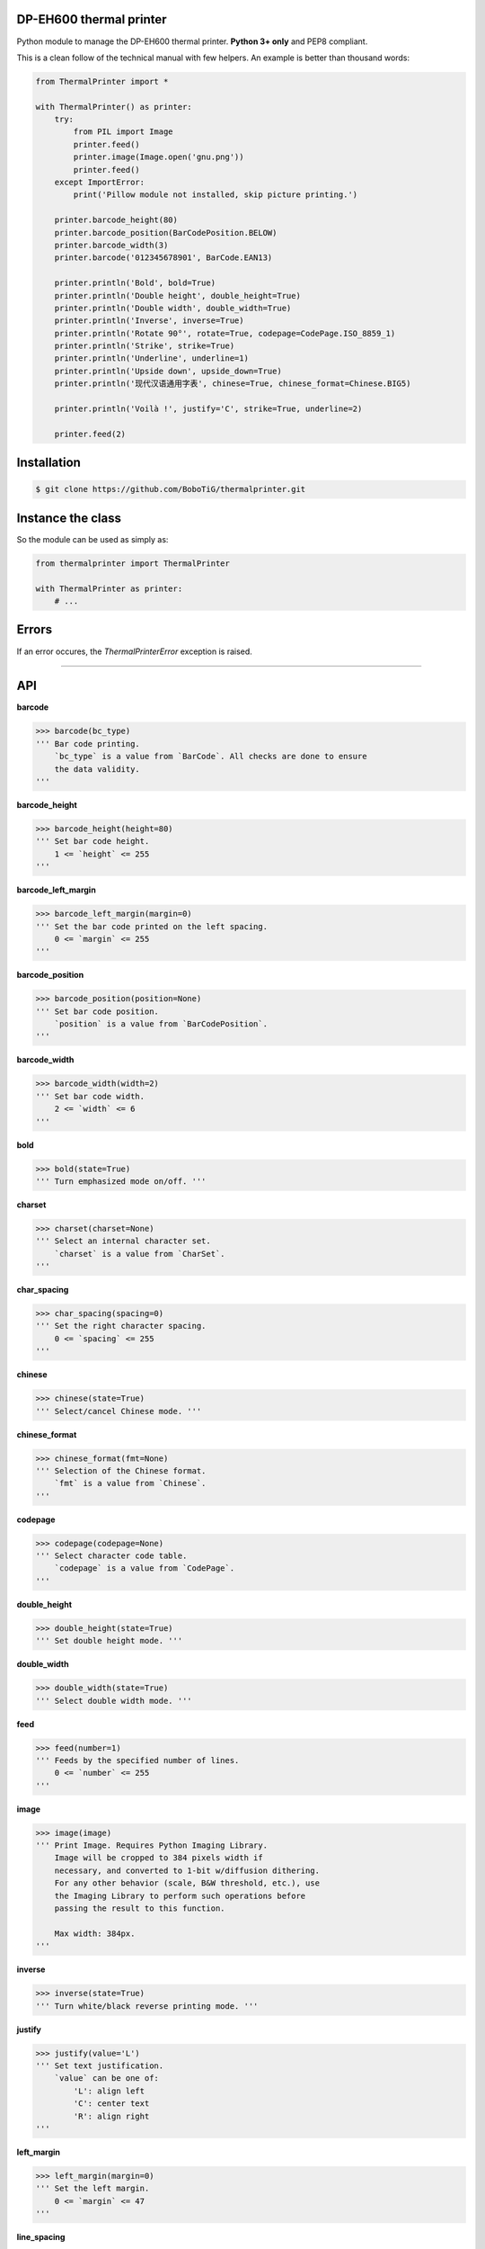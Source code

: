 DP-EH600 thermal printer
========================

Python module to manage the DP-EH600 thermal printer. **Python 3+ only** and PEP8 compliant.

This is a clean follow of the technical manual with few helpers. An example is better than thousand words:

.. code:: python

    from ThermalPrinter import *

    with ThermalPrinter() as printer:
        try:
            from PIL import Image
            printer.feed()
            printer.image(Image.open('gnu.png'))
            printer.feed()
        except ImportError:
            print('Pillow module not installed, skip picture printing.')

        printer.barcode_height(80)
        printer.barcode_position(BarCodePosition.BELOW)
        printer.barcode_width(3)
        printer.barcode('012345678901', BarCode.EAN13)

        printer.println('Bold', bold=True)
        printer.println('Double height', double_height=True)
        printer.println('Double width', double_width=True)
        printer.println('Inverse', inverse=True)
        printer.println('Rotate 90°', rotate=True, codepage=CodePage.ISO_8859_1)
        printer.println('Strike', strike=True)
        printer.println('Underline', underline=1)
        printer.println('Upside down', upside_down=True)
        printer.println('现代汉语通用字表', chinese=True, chinese_format=Chinese.BIG5)

        printer.println('Voilà !', justify='C', strike=True, underline=2)

        printer.feed(2)


Installation
============

.. code:: shell

    $ git clone https://github.com/BoboTiG/thermalprinter.git


Instance the class
==================

So the module can be used as simply as:

.. code:: python

    from thermalprinter import ThermalPrinter

    with ThermalPrinter as printer:
        # ...


Errors
======

If an error occures, the `ThermalPrinterError` exception is raised.


----

API
===

**barcode**

.. code:: python

    >>> barcode(bc_type)
    ''' Bar code printing.
        `bc_type` is a value from `BarCode`. All checks are done to ensure
        the data validity.
    '''

**barcode_height**

.. code:: python

    >>> barcode_height(height=80)
    ''' Set bar code height.
        1 <= `height` <= 255
    '''

**barcode_left_margin**

.. code:: python

    >>> barcode_left_margin(margin=0)
    ''' Set the bar code printed on the left spacing.
        0 <= `margin` <= 255
    '''

**barcode_position**

.. code:: python

    >>> barcode_position(position=None)
    ''' Set bar code position.
        `position` is a value from `BarCodePosition`.
    '''

**barcode_width**

.. code:: python

    >>> barcode_width(width=2)
    ''' Set bar code width.
        2 <= `width` <= 6
    '''

**bold**

.. code:: python

    >>> bold(state=True)
    ''' Turn emphasized mode on/off. '''

**charset**

.. code:: python

    >>> charset(charset=None)
    ''' Select an internal character set.
        `charset` is a value from `CharSet`.
    '''

**char_spacing**

.. code:: python

    >>> char_spacing(spacing=0)
    ''' Set the right character spacing.
        0 <= `spacing` <= 255
    '''

**chinese**

.. code:: python

    >>> chinese(state=True)
    ''' Select/cancel Chinese mode. '''

**chinese_format**

.. code:: python

    >>> chinese_format(fmt=None)
    ''' Selection of the Chinese format.
        `fmt` is a value from `Chinese`.
    '''

**codepage**

.. code:: python

    >>> codepage(codepage=None)
    ''' Select character code table.
        `codepage` is a value from `CodePage`.
    '''

**double_height**

.. code:: python

    >>> double_height(state=True)
    ''' Set double height mode. '''

**double_width**

.. code:: python

    >>> double_width(state=True)
    ''' Select double width mode. '''

**feed**

.. code:: python

    >>> feed(number=1)
    ''' Feeds by the specified number of lines.
        0 <= `number` <= 255
    '''

**image**

.. code:: python

    >>> image(image)
    ''' Print Image. Requires Python Imaging Library.
        Image will be cropped to 384 pixels width if
        necessary, and converted to 1-bit w/diffusion dithering.
        For any other behavior (scale, B&W threshold, etc.), use
        the Imaging Library to perform such operations before
        passing the result to this function.

        Max width: 384px.
    '''

**inverse**

.. code:: python

    >>> inverse(state=True)
    ''' Turn white/black reverse printing mode. '''

**justify**

.. code:: python

    >>> justify(value='L')
    ''' Set text justification.
        `value` can be one of:
            'L': align left
            'C': center text
            'R': align right
    '''

**left_margin**

.. code:: python

    >>> left_margin(margin=0)
    ''' Set the left margin.
        0 <= `margin` <= 47
    '''

**line_spacing**

.. code:: python

    >>> line_spacing(spacing=30)
    ''' Set line spacing.
        0 <= `spacing` <= 255
    '''

**offline**

.. code:: python

    >>> offline()
    ''' Take the printer offline. Print commands sent after this
        will be ignored until 'online' is called.
    '''

**online**

.. code:: python

    >>> online()
    ''' Take the printer online.
        Subsequent print commands will be obeyed.
    '''

**print_char**

.. code:: python

    >>> print_char(char='', number=1, codepage=None)
    ''' Print one character one or several times in a given code page. '''

**println**

.. code:: python

    >>> println(data, line_feed=True, **kwargs)
    ''' Send a line to the printer.

        You can pass formatting instructions directly via an argument:
            println(text, justify='C', inverse=True)

        This will prevent you to do:
           justify('C')
           inverse(True)
           println(text)
           inverse(False)
           justify('L')
    '''

**rotate**

.. code:: python

    >>> rotate(state=True)
    ''' Turn on/off clockwise rotation of 90°. '''

**set_defaults**

.. code:: python

    >>> set_defaults()
    ''' Reset formatting parameters. '''

**size**

.. code:: python

    >>> size(value='S')
    ''' Set text size.
        `value` can be one of:
            'S': default
            'M': double height
            'L': double width and height
    '''

**sleep**

.. code:: python

    >>> sleep(seconds=1)
    ''' Put the printer into a low-energy state. '''

**status** => dict

.. code:: python

    >>> status()
    ''' Check the printer status. If RX pin is not connected, all values
        will be set to True.

        Return a dict:
            movement: False if the movement is not connected
               paper: False is no paper
                temp: False if the temperature exceeds 60°C
             voltage: False if the voltage is higher than 9.5V
    '''

**strike**

.. code:: python

    >>> strike(state=True)
    ''' Turn on/off double-strike mode. '''

**test**

.. code:: python

    >>> test()
    ''' Print settings as test. '''

**underline**

.. code:: python

    >>> underline(weight=1)
    ''' Turn underline mode on/off.
        `weight` can be one of:
            0: turns off underline mode
            1: turns on underline mode (1 dot thick)
            2: turns on underline mode (2 dots thick)
    '''

**upside_down**

.. code:: python

    >>> upside_down(state=True)
    ''' Turns on/off upside-down printing mode. '''

**wake**

.. code:: python

    >>> wake()
    ''' Wake up the printer. '''
